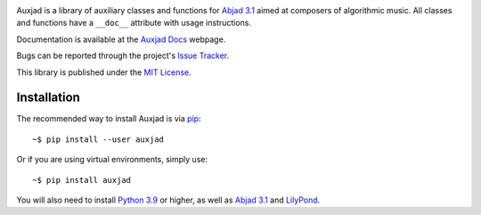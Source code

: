 |auxjad-socialify|

|PyPI| |Build| |Python versions| |License| |Bug report| |Documentation|

Auxjad is a library of auxiliary classes and functions for `Abjad 3.1`_ aimed
at composers of algorithmic music. All classes and functions have a ``__doc__``
attribute with usage instructions.

Documentation is available at the `Auxjad Docs`_ webpage.

Bugs can be reported through the project's `Issue Tracker`_.

This library is published under the `MIT License`_.


Installation
============

The recommended way to install Auxjad is via `pip`_::

    ~$ pip install --user auxjad

Or if you are using virtual environments, simply use::

    ~$ pip install auxjad

You will also need to install `Python 3.9`_ or higher, as well as `Abjad 3.1`_
and `LilyPond`_.

.. |auxjad-socialify| image:: https://socialify.git.ci/gilbertohasnofb/auxjad/image?description=1&font=Inter&language=1&owner=1&pattern=Plus&theme=Dark
    :target: https://github.com/gilbertohasnofb/auxjad
.. |PyPI| image:: https://img.shields.io/pypi/v/auxjad.svg?style=for-the-badge
   :target: https://pypi.python.org/pypi/auxjad
.. |Build| image:: https://img.shields.io/travis/gilbertohasnofb/auxjad?style=for-the-badge
   :target: https://travis-ci.com/gilbertohasnofb/auxjad
.. |Python versions| image:: https://img.shields.io/pypi/pyversions/auxjad.svg?style=for-the-badge
   :target: https://www.python.org/downloads/release/python-360/
.. |License| image:: https://img.shields.io/badge/license-MIT-blue?style=for-the-badge
   :target: https://github.com/gilbertohasnofb/auxjad/blob/master/LICENSE
.. |Bug report| image:: https://img.shields.io/badge/bug-report-red.svg?style=for-the-badge
   :target: https://github.com/gilbertohasnofb/auxjad/issues
.. |Documentation| image:: https://img.shields.io/badge/docs-auxjad.docs-yellow?style=for-the-badge
   :target: https://gilbertohasnofb.github.io/auxjad-docs/

.. _`Auxjad Docs`: https://gilbertohasnofb.github.io/auxjad-docs/
.. _`Issue Tracker`: https://github.com/gilbertohasnofb/auxjad/issues
.. _`MIT License`: https://github.com/gilbertohasnofb/auxjad/blob/master/LICENSE
.. _pip: https://pip.pypa.io/en/stable/
.. _`Python 3.9`: https://www.python.org/
.. _`Abjad 3.1`: https://abjad.github.io/
.. _LilyPond: http://lilypond.org/
